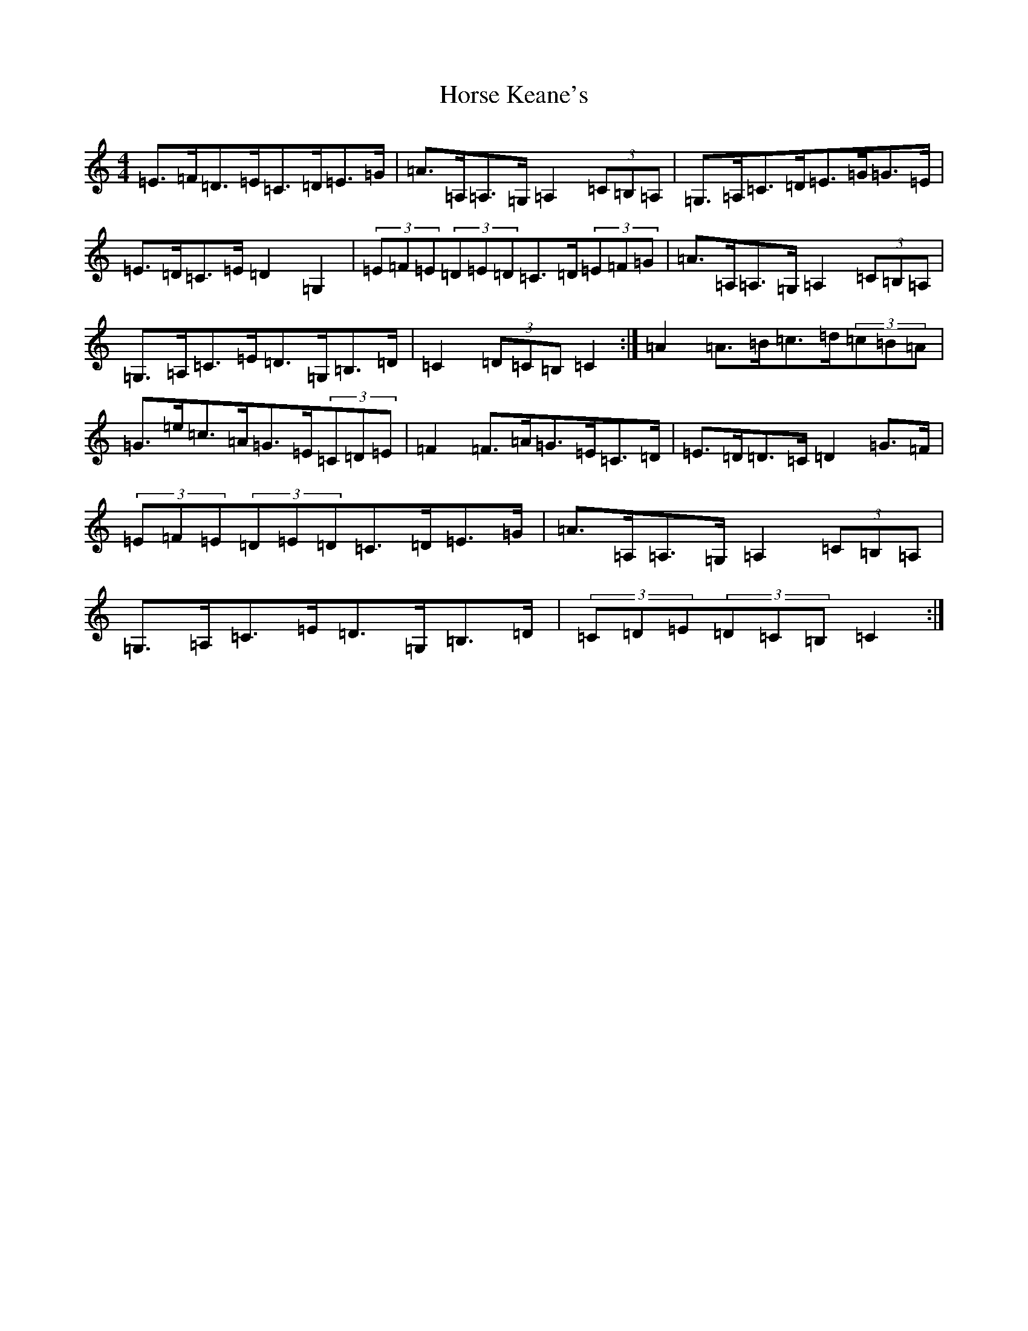 X: 9338
T: Horse Keane's
S: https://thesession.org/tunes/1786#setting15229
R: hornpipe
M:4/4
L:1/8
K: C Major
=E>=F=D>=E=C>=D=E>=G|=A>=A,=A,>=G,=A,2(3=C=B,=A,|=G,>=A,=C>=D=E>=G=G>=E|=E>=D=C>=E=D2=G,2|(3=E=F=E(3=D=E=D=C>=D(3=E=F=G|=A>=A,=A,>=G,=A,2(3=C=B,=A,|=G,>=A,=C>=E=D>=G,=B,>=D|=C2(3=D=C=B,=C2:|=A2=A>=B=c>=d(3=c=B=A|=G>=e=c>=A=G>=E(3=C=D=E|=F2=F>=A=G>=E=C>=D|=E>=D=D>=C=D2=G>=F|(3=E=F=E(3=D=E=D=C>=D=E>=G|=A>=A,=A,>=G,=A,2(3=C=B,=A,|=G,>=A,=C>=E=D>=G,=B,>=D|(3=C=D=E(3=D=C=B,=C2:|